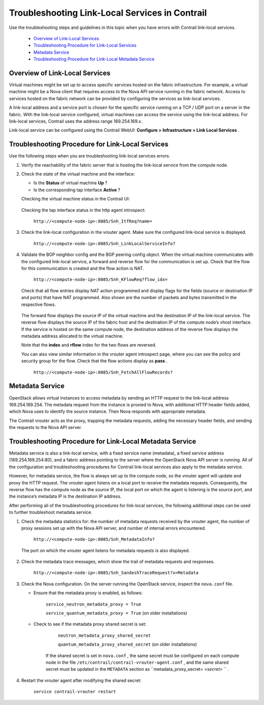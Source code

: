 
===============================================
Troubleshooting Link-Local Services in Contrail
===============================================

Use the troubleshooting steps and guidelines in this topic when you have errors with Contrail link-local services.

   -  `Overview of Link-Local Services`_ 


   -  `Troubleshooting Procedure for Link-Local Services`_ 


   -  `Metadata Service`_ 


   -  `Troubleshooting Procedure for Link-Local Metadata Service`_ 



Overview of Link-Local Services
===============================

Virtual machines might be set up to access specific services hosted on the fabric infrastructure. For example, a virtual machine might be a Nova client that requires access to the Nova API service running in the fabric network. Access to services hosted on the fabric network can be provided by configuring the services as link-local services.

A link-local address and a service port is chosen for the specific service running on a TCP / UDP port on a server in the fabric. With the link-local service configured, virtual machines can access the service using the link-local address. For link-local services, Contrail uses the address range 169.254.169.x.

Link-local service can be configured using the Contrail WebUI: **Configure > Infrastructure > Link Local Services** .


.. figure:: s041993.gif


Troubleshooting Procedure for Link-Local Services
=================================================

Use the following steps when you are troubleshooting link-local services errors.


#. Verify the reachability of the fabric server that is hosting the link-local service from the compute node.



#. Check the state of the virtual machine and the interface:

   - Is the **Status** of virtual machine **Up** ?


   - Is the corresponding tap interface **Active** ?


   Checking the virtual machine status in the Contrail UI:


   .. figure:: s041994.gif

   Checking the tap interface status in the http agent introspect:

    ``http://<compute-node-ip>:8085/Snh_ItfReq?name=`` 


   .. figure:: s041995.gif



#. Check the link-local configuration in the vrouter agent. Make sure the configured link-local service is displayed.

    ``http://<compute-node-ip>:8085/Snh_LinkLocalServiceInfo?`` 


   .. figure:: s041996.gif



#. Validate the BGP neighbor config and the BGP peering config object. When the virtual machine communicates with the configured link-local service, a forward and reverse flow for the communication is set up. Check that the flow for this communication is created and the flow action is NAT.

    ``http://<compute-node-ip>:8085/Snh_KFlowReq?flow_idx=`` 

   Check that all flow entries display NAT action programmed and display flags for the fields (source or destination IP and ports) that have NAT programmed. Also shown are the number of packets and bytes transmitted in the respective flows.


   .. figure:: s041997.gif

   The forward flow displays the source IP of the virtual machine and the destination IP of the link-local service. The reverse flow displays the source IP of the fabric host and the destination IP of the compute node’s vhost interface. If the service is hosted on the same compute node, the destination address of the reverse flow displays the metadata address allocated to the virtual machine.

   Note that the **index** and **rflow** index for the two flows are reversed.

   You can also view similar information in the vrouter agent introspect page, where you can see the policy and security group for the flow. Check that the flow actions display as **pass** .

    ``http://<compute-node-ip>:8085/Snh_FetchAllFlowRecords?`` 



Metadata Service
================

OpenStack allows virtual instances to access metadata by sending an HTTP request to the link-local address 169.254.169.254. The metadata request from the instance is proxied to Nova, with additional HTTP header fields added, which Nova uses to identify the source instance. Then Nova responds with appropriate metadata.

The Contrail vrouter acts as the proxy, trapping the metadata requests, adding the necessary header fields, and sending the requests to the Nova API server.


Troubleshooting Procedure for Link-Local Metadata Service
=========================================================

Metadata service is also a link-local service, with a fixed service name (metadata), a fixed service address (169.254.169.254:80), and a fabric address pointing to the server where the OpenStack Nova API server is running. All of the configuration and troubleshooting procedures for Contrail link-local services also apply to the metadata service.

However, for metadata service, the flow is always set up to the compute node, so the vrouter agent will update and proxy the HTTP request. The vrouter agent listens on a local port to receive the metadata requests. Consequently, the reverse flow has the compute node as the source IP, the local port on which the agent is listening is the source port, and the instance’s metadata IP is the destination IP address.

After performing all of the troubleshooting procedures for link-local services, the following additional steps can be used to further troubleshoot metadata service.


#. Check the metadata statistics for: the number of metadata requests received by the vrouter agent, the number of proxy sessions set up with the Nova API server, and number of internal errors encountered.

    ``http://<compute-node-ip>:8085/Snh_MetadataInfo?``  

   The port on which the vrouter agent listens for metadata requests is also displayed.


   .. figure:: s041998.gif



#. Check the metadata trace messages, which show the trail of metadata requests and responses.

    ``http://<compute-node-ip>:8085/Snh_SandeshTraceRequest?x=Metadata`` 



#. Check the Nova configuration. On the server running the OpenStack service, inspect the ``nova.conf`` file.

   - Ensure that the metadata proxy is enabled, as follows:

       ``service_neutron_metadata_proxy = True``  

       ``service_quantum_metadata_proxy = True`` (on older installations)


   - Check to see if the metadata proxy shared secret is set:

       ``neutron_metadata_proxy_shared_secret`` 

       ``quantum_metadata_proxy_shared_secret`` (on older installations)​

      If the shared secret is set in ``nova.conf`` , the same secret must be configured on each compute node in the file ``/etc/contrail/contrail-vrouter-agent.conf`` , and the same shared secret must be updated in the ``METADATA`` section as ``metadata_proxy_secret= *<secret>* `` .




#. Restart the vrouter agent after modifying the shared secret:

    ``service contrail-vrouter restart`` 

